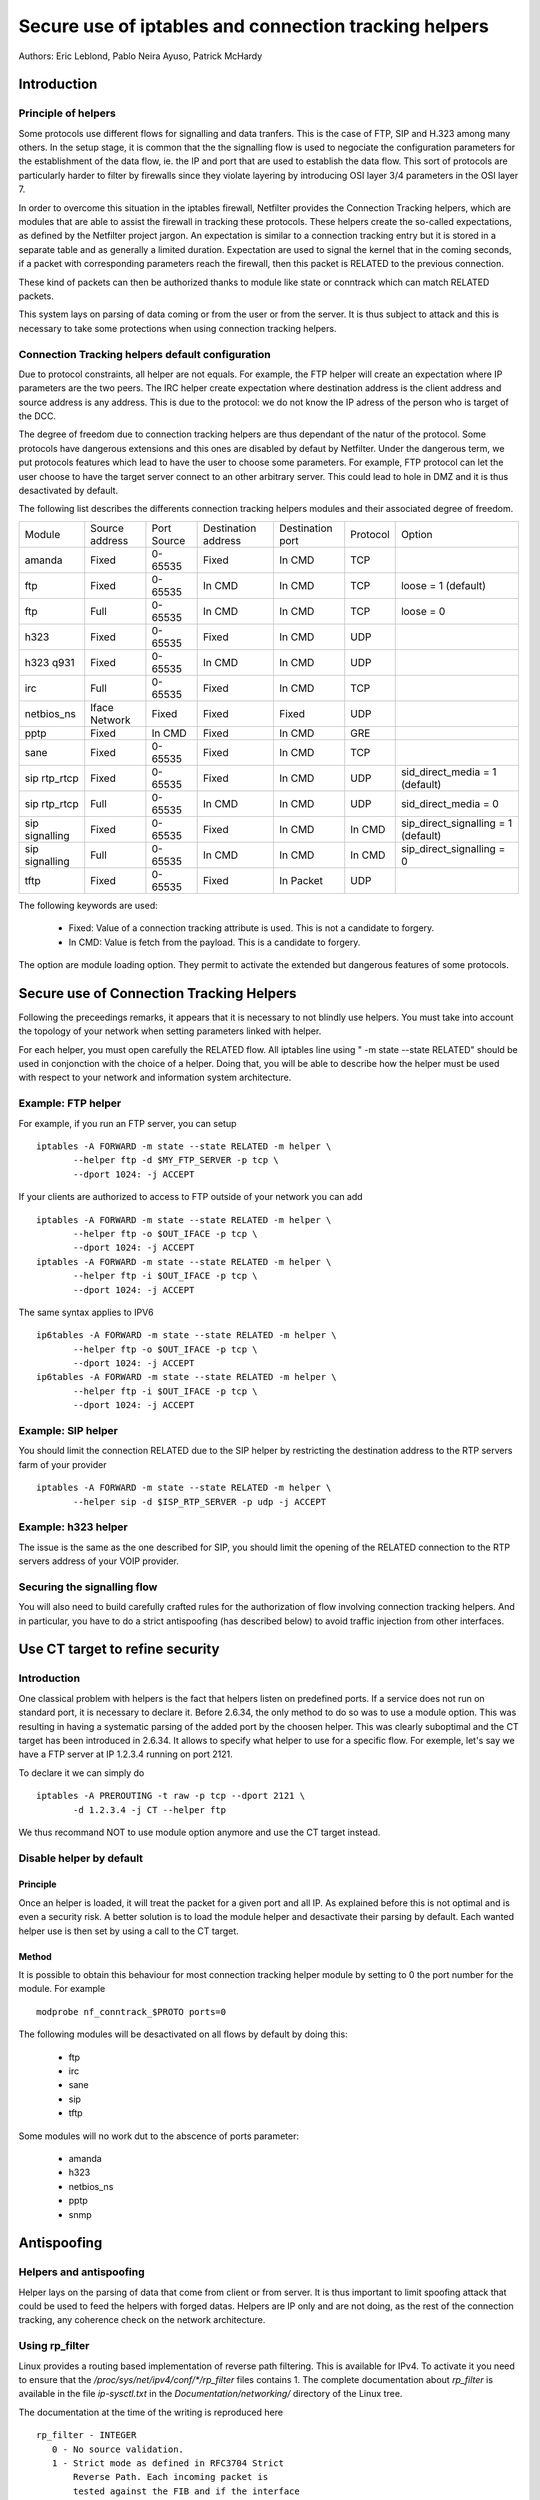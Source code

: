 ======================================================
Secure use of iptables and connection tracking helpers
======================================================

Authors: Eric Leblond, Pablo Neira Ayuso, Patrick McHardy

Introduction
============
Principle of helpers
--------------------

Some protocols use different flows for signalling and data tranfers.  This is
the case of FTP, SIP and H.323 among many others. In the setup stage, it is
common that the the signalling flow is used to negociate the configuration
parameters for the establishment of the data flow, ie. the IP and port that
are used to establish the data flow. This sort of protocols are particularly
harder to filter by firewalls since they violate layering by introducing OSI
layer 3/4 parameters in the OSI layer 7.

In order to overcome this situation in the iptables firewall, Netfilter
provides the Connection Tracking helpers, which are modules that are able
to assist the firewall in tracking these protocols.  These helpers create
the so-called expectations, as defined by the Netfilter project jargon.
An expectation is similar to a connection tracking entry but it is stored in
a separate table and as generally a limited duration. Expectation are used to
signal the kernel that in the coming seconds, if a packet with corresponding
parameters reach the firewall, then this packet is RELATED to the previous
connection.

These kind of packets can then be authorized thanks to module like state or
conntrack which can match RELATED packets.

This system lays on parsing of data coming or from the user or from the server.
It is thus subject to attack and this is necessary to take some protections
when using connection tracking helpers.

Connection Tracking helpers default configuration
-------------------------------------------------

Due to protocol constraints, all helper are not equals. For example, the FTP
helper will create an expectation where IP parameters are the two peers. The
IRC helper create expectation where destination address is the client address
and source address is any address. This is due to the protocol: we do not know
the IP adress of the person who is target of the DCC.

The degree of freedom due to connection tracking helpers are thus dependant of
the natur of the protocol. Some protocols have dangerous extensions and this
ones are disabled by defaut by Netfilter. Under the dangerous term, we put
protocols features which lead to have the user to choose some parameters.
For example, FTP protocol can let the user choose to have the target server
connect to an other arbitrary server. This could lead to hole in DMZ and it
is thus desactivated by default.

The following list describes the differents connection tracking helpers
modules and their associated degree of freedom.

==============  ==============  ===========  ===================  ================  ========  ===================================
Module          Source address  Port Source  Destination address  Destination port  Protocol  Option
--------------  --------------  -----------  -------------------  ----------------  --------  -----------------------------------
amanda          Fixed           0-65535      Fixed                In CMD            TCP 
ftp             Fixed           0-65535      In CMD               In CMD            TCP       loose = 1 (default)
ftp             Full            0-65535      In CMD               In CMD            TCP       loose = 0
h323            Fixed           0-65535      Fixed                In CMD            UDP 
h323 q931       Fixed           0-65535      In CMD               In CMD            UDP 
irc             Full            0-65535      Fixed                In CMD            TCP 
netbios_ns      Iface Network   Fixed        Fixed                Fixed             UDP 
pptp            Fixed           In CMD       Fixed                In CMD            GRE 
sane            Fixed           0-65535      Fixed                In CMD            TCP 
sip rtp_rtcp    Fixed           0-65535      Fixed                In CMD            UDP       sid_direct_media = 1 (default)
sip rtp_rtcp    Full            0-65535      In CMD               In CMD            UDP       sid_direct_media = 0
sip signalling  Fixed           0-65535      Fixed                In CMD            In CMD    sip_direct_signalling = 1 (default)
sip signalling  Full            0-65535      In CMD               In CMD            In CMD    sip_direct_signalling = 0
tftp            Fixed           0-65535      Fixed                In Packet         UDP 
==============  ==============  ===========  ===================  ================  ========  ===================================

The following keywords are used:

 - Fixed: Value of a connection tracking attribute is used. This is not a candidate to forgery.
 - In CMD: Value is fetch from the payload. This is a candidate to forgery.

The option are module loading option. They permit to activate the
extended but dangerous features of some protocols.

Secure use of Connection Tracking Helpers
=========================================

Following the preceedings remarks, it appears that it is necessary to not
blindly use helpers. You must take into account the topology of your network
when setting parameters linked with helper.

For each helper, you must open carefully the RELATED flow. All iptables line
using " -m state --state RELATED" should be used in conjonction with the
choice of a helper.  Doing that, you will be able to describe how the helper
must be used with respect to your network and information system architecture.

Example: FTP helper
-------------------

For example, if you run an FTP server, you can setup ::

 iptables -A FORWARD -m state --state RELATED -m helper \
 	--helper ftp -d $MY_FTP_SERVER -p tcp \
	--dport 1024: -j ACCEPT

If your clients are authorized to access to FTP outside of your network you
can add ::

 iptables -A FORWARD -m state --state RELATED -m helper \
 	--helper ftp -o $OUT_IFACE -p tcp \
	--dport 1024: -j ACCEPT
 iptables -A FORWARD -m state --state RELATED -m helper \
 	--helper ftp -i $OUT_IFACE -p tcp \
	--dport 1024: -j ACCEPT

The same syntax applies to IPV6 ::

 ip6tables -A FORWARD -m state --state RELATED -m helper \
 	--helper ftp -o $OUT_IFACE -p tcp \
	--dport 1024: -j ACCEPT
 ip6tables -A FORWARD -m state --state RELATED -m helper \
 	--helper ftp -i $OUT_IFACE -p tcp \
	--dport 1024: -j ACCEPT

Example: SIP helper
-------------------

You should limit the connection RELATED due to the SIP helper by restricting
the destination address to the RTP servers farm of your provider ::

 iptables -A FORWARD -m state --state RELATED -m helper \
 	--helper sip -d $ISP_RTP_SERVER -p udp -j ACCEPT

Example: h323 helper
--------------------

The issue is the same as the one described for SIP, you should limit the
opening of the RELATED connection to the RTP servers address of your VOIP
provider.

Securing the signalling flow
----------------------------

You will also need to build carefully crafted rules for the authorization
of flow involving connection tracking helpers. And in particular, you have
to do a strict antispoofing (has described below) to avoid traffic injection
from other interfaces.


Use CT target to refine security
================================

Introduction
------------

One classical problem with helpers is the fact that helpers listen on
predefined ports.  If a service does not run on standard port, it is
necessary to declare it. Before 2.6.34, the only method to do so was
to use a module option. This was resulting in having a systematic
parsing of the added port by the choosen helper. This was clearly
suboptimal and the CT target has been introduced in 2.6.34. It allows
to specify what helper to use for a specific flow.  For exemple, let's
say we have a FTP server at IP 1.2.3.4 running on port 2121.

To declare it we can simply do ::
 
 iptables -A PREROUTING -t raw -p tcp --dport 2121 \
 	-d 1.2.3.4 -j CT --helper ftp

We thus recommand NOT to use module option anymore and use the CT target
instead.

Disable helper by default
-------------------------
Principle
~~~~~~~~~

Once an helper is loaded, it will treat the packet for a given port and all IP.
As explained before this is not optimal and is even a security risk. A better
solution is to load the module helper and desactivate their parsing by default.
Each wanted helper use is then set by using a call to the CT target.

Method
~~~~~~

It is possible to obtain this behaviour for most connection tracking helper
module by setting to 0 the port number for the module. For example ::

 modprobe nf_conntrack_$PROTO ports=0

The following modules will be desactivated on all flows by default by doing
this:

 - ftp
 - irc
 - sane
 - sip
 - tftp

Some modules will no work dut to the abscence of ports parameter:

 - amanda
 - h323
 - netbios_ns
 - pptp
 - snmp


Antispoofing
============
Helpers and antispoofing
------------------------

Helper lays on the parsing of data that come from client or from server. It
is thus important to limit spoofing attack that could be used to feed the
helpers with forged datas. Helpers are IP only and are not doing, as the
rest of the connection tracking, any coherence check on the network
architecture.

Using rp_filter
---------------

Linux provides a routing based implementation of reverse path filtering.
This is available for IPv4.  To activate it you need to ensure that the
`/proc/sys/net/ipv4/conf/*/rp_filter` files contains 1.  The complete
documentation about `rp_filter` is available in the file `ip-sysctl.txt`
in the `Documentation/networking/` directory of the Linux tree.

The documentation at the time of the writing is reproduced here ::

 rp_filter - INTEGER
    0 - No source validation.
    1 - Strict mode as defined in RFC3704 Strict
        Reverse Path. Each incoming packet is
        tested against the FIB and if the interface
        is not the best reverse path the packet
        check will fail. By default failed packets
        are discarded.
    2 - Loose mode as defined in RFC3704 Loose
        Reverse Path. Each incoming packet's source
        address is also tested against the FIB
        and if the source address is not reachable
        via any interface the packet check will fail.

    Current recommended practice in RFC3704 is to
    enable strict mode to prevent IP spoofing from
    DDos attacks. If using asymmetric routing
    or other complicated routing, then loose mode
    is recommended.

    The max value from conf/{all,interface}/rp_filter
    is used when doing source validation on the
    {interface}.

    Default value is 0. Note that some distributions
    enable it in startup scripts.

There is at the time of the writing no routing-based implementation of
`rp_filter` in the Linux kernel. Manual antispoofing via Netfilter rules
is thus needed.

Manual anti-spoofing
--------------------

The best way to do anit-spoofing is to use filtering rules in the RAW table.
This has the great advantage of shortcutting the connection tracking. This
help to reduce the load that could be created by some flooding.

The antispoofing must be done a a per-interface way. For each interface,
we must list the authorized network on the interface. There is an exception
which is the interface with the default route where an inverted logic must
be used. In our example, let's take eth1 which is a LAN interface and have
eth0 the interface with the default route. Let's also have $NET_ETH1 being
the network connected to $ETH1 and $ROUTED_VIA_ETH1 a network routed by this
interface. With that setup, we can do antispoofing with the following rules ::

 iptables -A PREROUTING -t raw -i eth0 -s $NET_ETH1 -j DROP
 iptables -A PREROUTING -t raw -i eth0 -s $ROUTED_VIA_ETH1 -j DROP
 iptables -A PREROUTING -t raw -i eth1 -s $NET_ETH1 -j ACCEPT
 iptables -A PREROUTING -t raw -i eth1 -s $ROUTED_VIA_ETH1 -j ACCEPT
 iptables -A PREROUTING -t raw -i eth1 -j DROP

The IPv6 case is similar if we omit the case of the local link network ::

 ip6tables -A PREROUTING -t raw -i eth0 -s $NET_ETH1 -j DROP
 ip6tables -A PREROUTING -t raw -i eth0 -s $ROUTED_VIA_ETH1 -j DROP
 ip6tables -A PREROUTING -t raw fe80::/64 -j ACCEPT
 ip6tables -A PREROUTING -t raw -i eth1 -s $NET_ETH1 -j ACCEPT
 ip6tables -A PREROUTING -t raw -i eth1 -s $ROUTED_VIA_ETH1 -j ACCEPT
